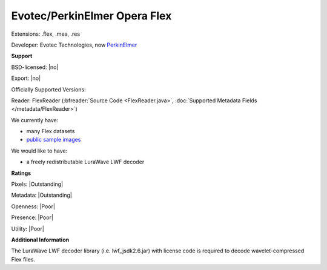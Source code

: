 .. index:: Evotec/PerkinElmer Opera Flex
.. index:: .flex, .mea, .res

Evotec/PerkinElmer Opera Flex
===============================================================================

Extensions: .flex, .mea, .res

Developer: Evotec Technologies, now `PerkinElmer <https://www.perkinelmer.com/>`_


**Support**


BSD-licensed: |no|

Export: |no|

Officially Supported Versions: 

Reader: FlexReader (:bfreader:`Source Code <FlexReader.java>`, :doc:`Supported Metadata Fields </metadata/FlexReader>`)




We currently have:

* many Flex datasets
* `public sample images <https://downloads.openmicroscopy.org/images/Flex/>`__

We would like to have:

* a freely redistributable LuraWave LWF decoder

**Ratings**


Pixels: |Outstanding|

Metadata: |Outstanding|

Openness: |Poor|

Presence: |Poor|

Utility: |Poor|

**Additional Information**


The LuraWave LWF decoder library (i.e. lwf\_jsdk2.6.jar) with 
license code is required to decode wavelet-compressed Flex files. 

.. seealso::
  `LuraTech (developers of the proprietary LuraWave LWF compression used for Flex image planes) <https://www.luratech.com/>`_
